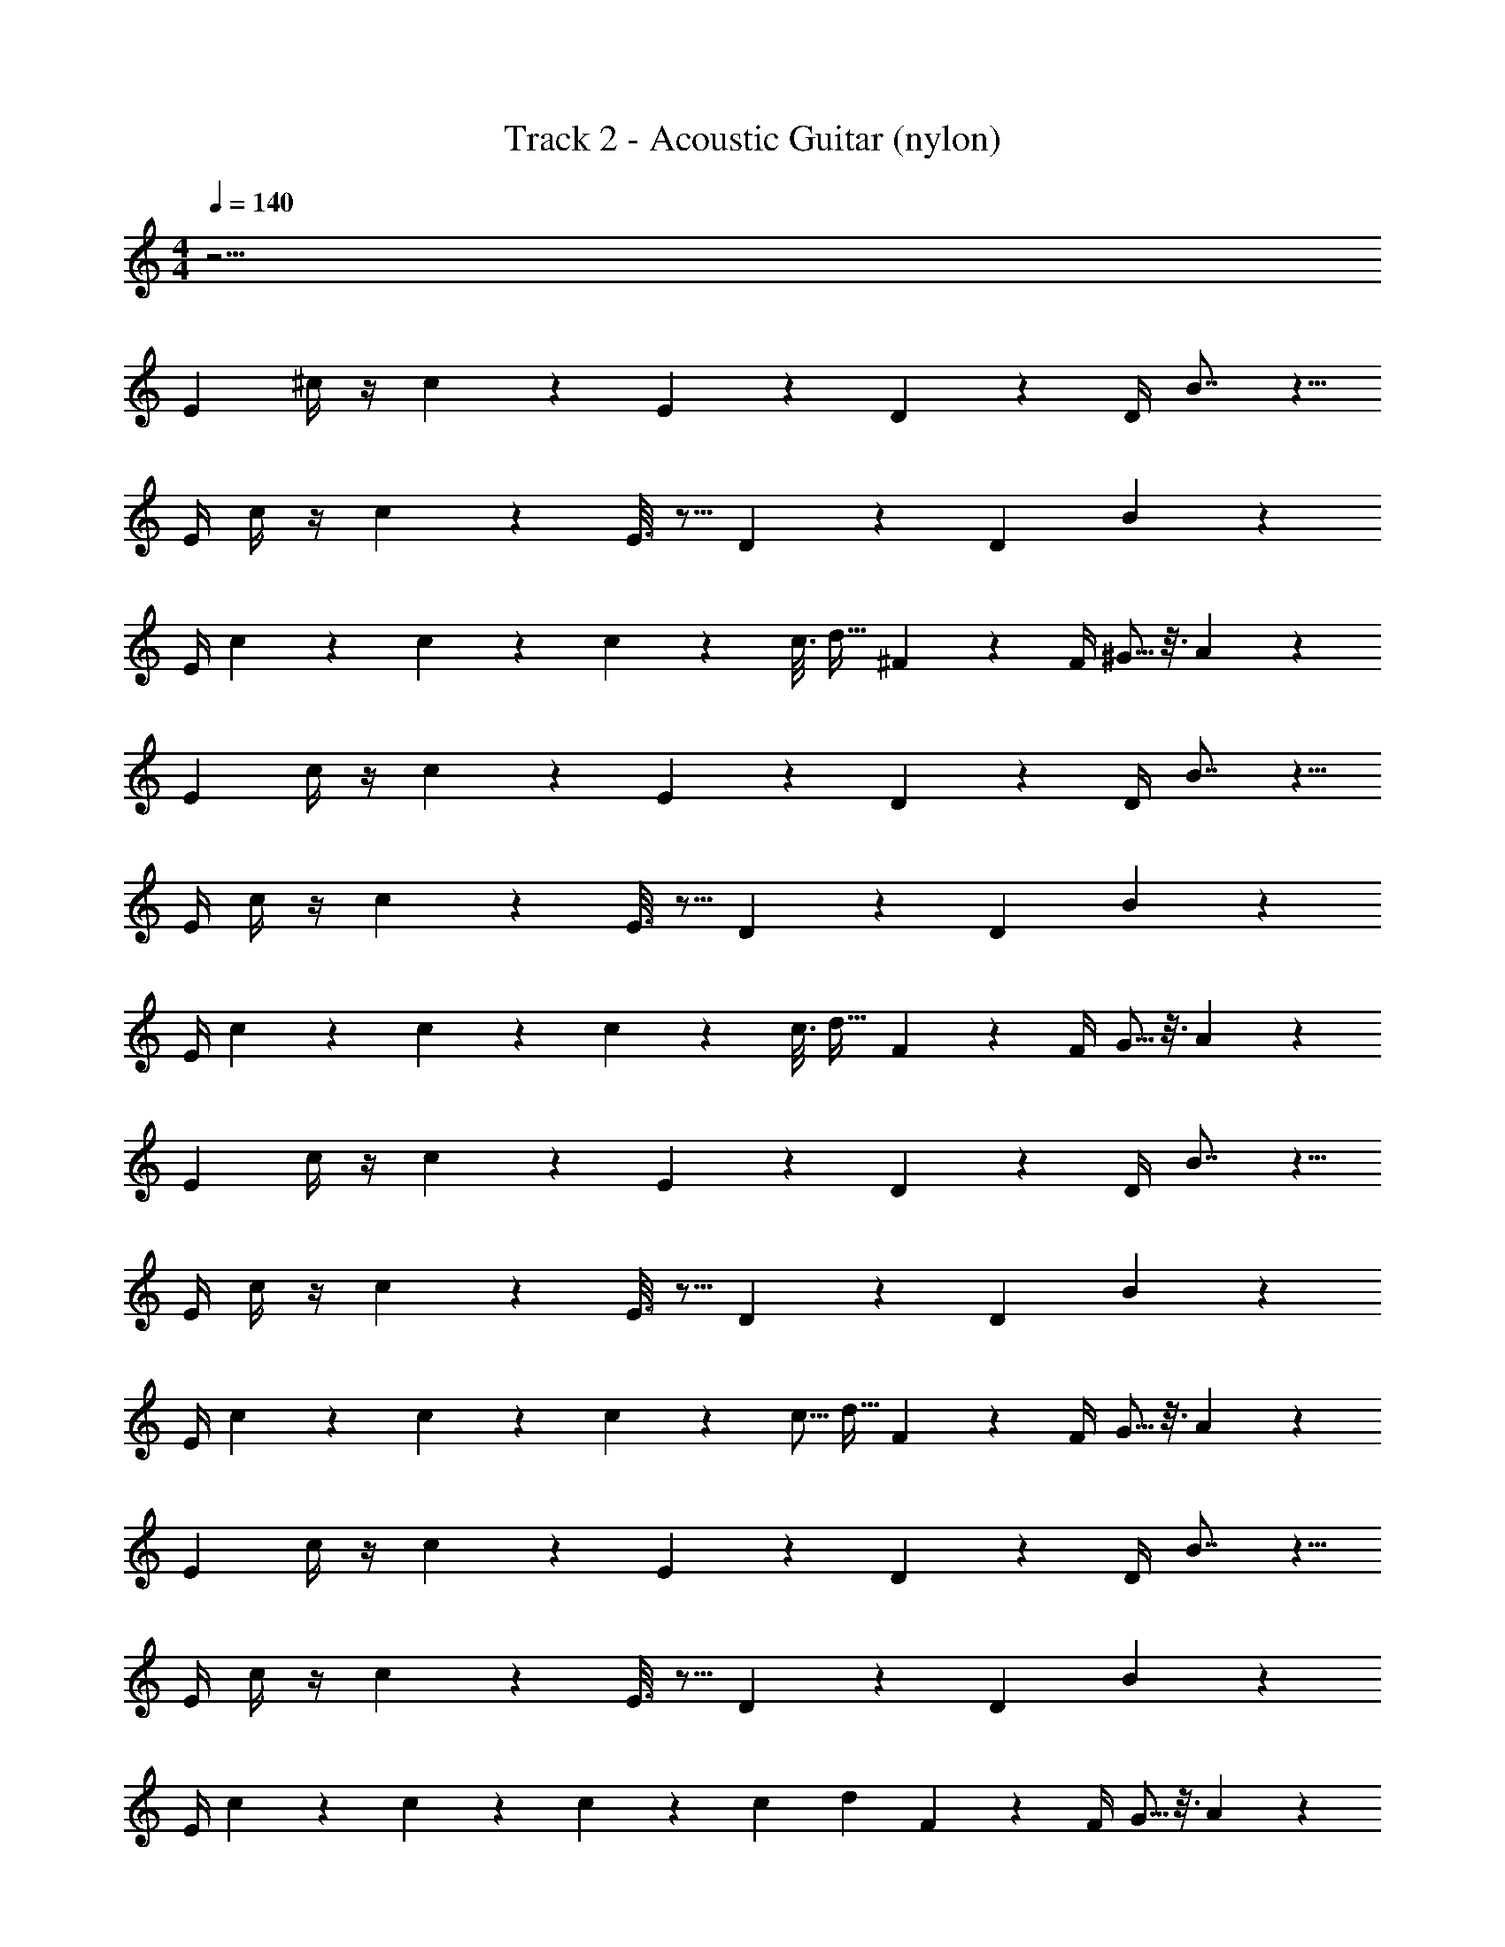 X: 1
T: Track 2 - Acoustic Guitar (nylon)
Z: ABC Generated by Starbound Composer v0.8.7
L: 1/4
M: 4/4
Q: 1/4=140
K: C
z97/4 
[z/4E7/24] ^c/4 z/4 c2/5 z/10 E3/14 z2/7 D/5 z3/10 D/4 B7/8 z5/8 
E/4 c/4 z/4 c4/9 z/18 E3/16 z5/16 D2/9 z5/18 [z/4D5/18] B25/28 z17/28 
E/4 c5/24 z7/24 c2/9 z5/18 c3/14 z2/7 c3/16 [z9/16d19/32] ^F/5 z3/10 F/4 ^G5/16 z3/16 A28/9 z41/36 
[z/4E7/24] c/4 z/4 c2/5 z/10 E3/14 z2/7 D/5 z3/10 D/4 B7/8 z5/8 
E/4 c/4 z/4 c4/9 z/18 E3/16 z5/16 D2/9 z5/18 [z/4D5/18] B25/28 z17/28 
E/4 c5/24 z7/24 c2/9 z5/18 c3/14 z2/7 c3/16 [z9/16d19/32] F/5 z3/10 F/4 G5/16 z3/16 A28/9 z1193/36 
[z/4E7/24] c/4 z/4 c2/5 z/10 E3/14 z2/7 D/5 z3/10 D/4 B7/8 z5/8 
E/4 c/4 z/4 c4/9 z/18 E3/16 z5/16 D2/9 z5/18 [z/4D5/18] B25/28 z17/28 
E/4 c5/24 z7/24 c2/9 z5/18 c3/14 z2/7 c5/16 [z7/16d15/32] F/5 z3/10 F/4 G5/16 z3/16 A28/9 z1769/36 
[z/4E7/24] c/4 z/4 c2/5 z/10 E3/14 z2/7 D/5 z3/10 D/4 B7/8 z5/8 
E/4 c/4 z/4 c4/9 z/18 E3/16 z5/16 D2/9 z5/18 [z/4D5/18] B25/28 z17/28 
E/4 c5/24 z7/24 c2/9 z5/18 c3/14 z2/7 c5/18 [z17/36d145/288] F/5 z3/10 F/4 G5/16 z3/16 A28/9 z1481/36 
[z/4E7/24] c/4 z/4 c2/5 z/10 E3/14 z2/7 D/5 z3/10 D/4 B7/8 z5/8 
E/4 c/4 z/4 c4/9 z/18 E3/16 z5/16 D2/9 z5/18 [z/4D5/18] B25/28 z17/28 
E/4 c5/24 z7/24 c2/9 z5/18 c3/14 z2/7 c3/16 [z9/16d19/32] F/5 z3/10 F/4 G5/16 z3/16 A28/9 z41/36 
[z/4E7/24] c/4 z/4 c2/5 z/10 E3/14 z2/7 D/5 z3/10 D/4 B7/8 z5/8 
E/4 c/4 z/4 c4/9 z/18 E3/16 z5/16 D2/9 z5/18 [z/4D5/18] B25/28 z17/28 
E/4 c5/24 z7/24 c2/9 z5/18 c3/14 z2/7 c3/16 [z9/16d19/32] F/5 z3/10 F/4 G5/16 z3/16 A28/9 z1193/36 
[z/4E7/24] c/4 z/4 c2/5 z/10 E3/14 z2/7 D/5 z3/10 D/4 B7/8 z5/8 
E/4 c/4 z/4 c4/9 z/18 E3/16 z5/16 D2/9 z5/18 [z/4D5/18] B25/28 z17/28 
E/4 c5/24 z7/24 c2/9 z5/18 c3/14 z2/7 c5/16 [z7/16d15/32] F/5 z3/10 F/4 G5/16 z3/16 A28/9 z1769/36 
[z/4E7/24] c/4 z/4 c2/5 z/10 E3/14 z2/7 D/5 z3/10 D/4 B7/8 z5/8 
E/4 c/4 z/4 c4/9 z/18 E3/16 z5/16 D2/9 z5/18 [z/4D5/18] B25/28 z17/28 
E/4 c5/24 z7/24 c2/9 z5/18 c3/14 z2/7 c5/18 [z17/36d145/288] F/5 z3/10 F/4 G5/16 z3/16 A28/9 z1481/36 
[z/4E7/24] c/4 z/4 c2/5 z/10 E3/14 z2/7 D/5 z3/10 D/4 B7/8 z5/8 
E/4 c/4 z/4 c4/9 z/18 E3/16 z5/16 D2/9 z5/18 [z/4D5/18] B25/28 z17/28 
E/4 c5/24 z7/24 c2/9 z5/18 c3/14 z2/7 c3/16 [z9/16d19/32] F/5 z3/10 F/4 G5/16 z3/16 A28/9 z41/36 
[z/4E7/24] c/4 z/4 c2/5 z/10 E3/14 z2/7 D/5 z3/10 D/4 B7/8 z5/8 
E/4 c/4 z/4 c4/9 z/18 E3/16 z5/16 D2/9 z5/18 [z/4D5/18] B25/28 z17/28 
E/4 c5/24 z7/24 c2/9 z5/18 c3/14 z2/7 c3/16 [z9/16d19/32] F/5 z3/10 F/4 G5/16 z3/16 A28/9 
